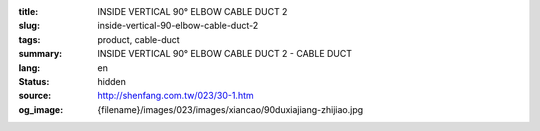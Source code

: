 :title: INSIDE VERTICAL 90° ELBOW CABLE DUCT 2
:slug: inside-vertical-90-elbow-cable-duct-2
:tags: product, cable-duct
:summary: INSIDE VERTICAL 90° ELBOW CABLE DUCT 2 - CABLE DUCT
:lang: en
:status: hidden
:source: http://shenfang.com.tw/023/30-1.htm
:og_image: {filename}/images/023/images/xiancao/90duxiajiang-zhijiao.jpg
